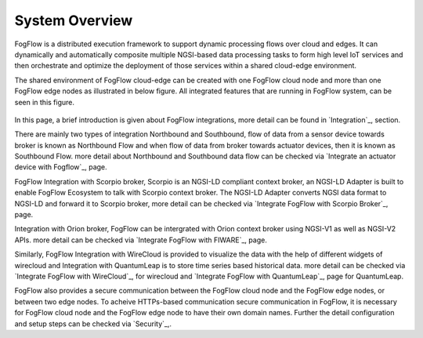 *****************************
System Overview
*****************************

FogFlow is a distributed execution framework to support dynamic processing flows over cloud and edges. It can dynamically and 
automatically composite multiple NGSI-based data processing tasks to form high level IoT services and then orchestrate and optimize 
the deployment of those services within a shared cloud-edge environment.

The shared environment of FogFlow cloud-edge can be created with one FogFlow cloud node and more than one FogFlow edge nodes as
illustrated in below figure. All integrated features that are running in FogFlow system, can be seen in this figure. 



.. figure:: figures/FogFlow_System_Design.png


In this page, a brief introduction is given about FogFlow integrations, more detail can be found in `Integration`_, section.

.. `Integration`_: https://fogflow.readthedocs.io/en/latest/example3.html#integration

There are mainly two types of integration Northbound and Southbound, flow of data from a sensor device towards broker is known 
as Northbound Flow and when flow of data from broker towards actuator devices, then it is known as Southbound Flow.
more detail about Northbound and Southbound data flow can be checked via `Integrate an actuator device with Fogflow`_, page.


.. `Integrate an actuator device with Fogflow`_: https://fogflow.readthedocs.io/en/latest/example5.html#integrate-an-actuator-device-with-fogflow


FogFlow Integration with Scorpio broker, Scorpio is an NGSI-LD compliant context broker, an NGSI-LD Adapter is built 
to enable FogFlow Ecosystem to talk with Scorpio context broker. The NGSI-LD Adapter converts NGSI data format to NGSI-LD and forward it
to Scorpio broker, more detail can be checked via `Integrate FogFlow with Scorpio Broker`_, page.

.. `Integration`_: https://fogflow.readthedocs.io/en/latest/example3.html#integration
.. `Integrate FogFlow with Scorpio Broker`_: https://fogflow.readthedocs.io/en/latest/scorpioIntegration.html#integrate-fogflow-with-scorpio-broker

Integration with Orion broker, FogFlow can be intergrated with Orion context broker using NGSI-V1 as well as NGSI-V2 APIs.
more detail can be checked via `Integrate FogFlow with FIWARE`_, page.

.. `Integrate FogFlow with FIWARE`_: https://fogflow.readthedocs.io/en/latest/example4.html#integrate-fogflow-with-fiware

Similarly, FogFlow Integration with WireCloud is provided to visualize the data with the help of different widgets of wirecloud
and Integration with QuantumLeap is to store time series based historical data. more detail can be checked via  `Integrate FogFlow with WireCloud`_,
for wirecloud and `Integrate FogFlow with QuantumLeap`_, page for QuantumLeap.

.. `Integrate FogFlow with WireCloud`_: https://fogflow.readthedocs.io/en/latest/wirecloudIntegration.html#integrate-fogflow-with-wirecloud
.. `Integrate FogFlow with QuantumLeap`_: https://fogflow.readthedocs.io/en/latest/quantumleapIntegration.html#integrate-fogflow-with-quantumleap



FogFlow also provides a secure communication between the FogFlow cloud node and the FogFlow edge nodes, or between two edge nodes.
To acheive  HTTPs-based communication secure communication in FogFlow, it is necessary for FogFlow cloud node and the FogFlow edge
node to have their own domain names. Further the detail configuration and setup steps can be checked via `Security`_,.

.. `Security`_: https://fogflow.readthedocs.io/en/latest/https.html#security


